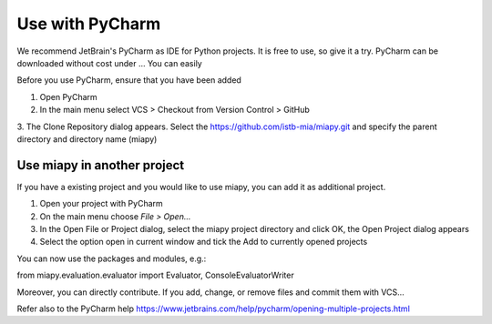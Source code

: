 Use with PyCharm
================

We recommend JetBrain's PyCharm as IDE for Python projects. It is free to use, so give it a try.
PyCharm can be downloaded without cost under ...
You can easily

Before you use PyCharm, ensure that you have been added

1. Open PyCharm
2. In the main menu select VCS > Checkout from Version Control > GitHub
3. The Clone Repository dialog appears. Select the https://github.com/istb-mia/miapy.git
and specify the parent directory and directory name (miapy)

Use miapy in another project
-----------------------------

If you have a existing project and you would like to use miapy, you can add it as additional project.

1. Open your project with PyCharm
2. On the main menu choose *File > Open...*
3. In the Open File or Project dialog, select the miapy project directory and click OK, the Open Project dialog appears
4. Select the option open in current window and tick the Add to currently opened projects

You can now use the packages and modules, e.g.:

from miapy.evaluation.evaluator import Evaluator, ConsoleEvaluatorWriter

Moreover, you can directly contribute. If you add, change, or remove files and commit them with VCS...

Refer also to the PyCharm help https://www.jetbrains.com/help/pycharm/opening-multiple-projects.html